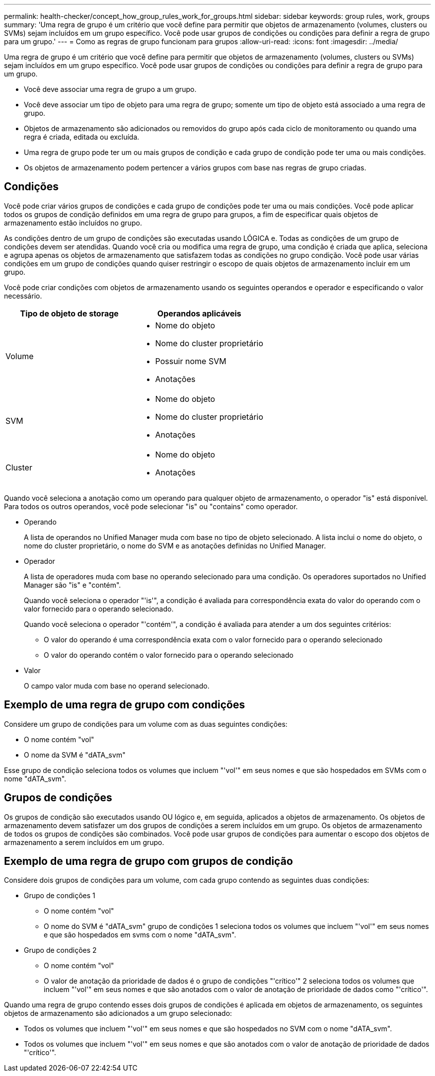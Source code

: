 ---
permalink: health-checker/concept_how_group_rules_work_for_groups.html 
sidebar: sidebar 
keywords: group rules, work, groups 
summary: 'Uma regra de grupo é um critério que você define para permitir que objetos de armazenamento (volumes, clusters ou SVMs) sejam incluídos em um grupo específico. Você pode usar grupos de condições ou condições para definir a regra de grupo para um grupo.' 
---
= Como as regras de grupo funcionam para grupos
:allow-uri-read: 
:icons: font
:imagesdir: ../media/


[role="lead"]
Uma regra de grupo é um critério que você define para permitir que objetos de armazenamento (volumes, clusters ou SVMs) sejam incluídos em um grupo específico. Você pode usar grupos de condições ou condições para definir a regra de grupo para um grupo.

* Você deve associar uma regra de grupo a um grupo.
* Você deve associar um tipo de objeto para uma regra de grupo; somente um tipo de objeto está associado a uma regra de grupo.
* Objetos de armazenamento são adicionados ou removidos do grupo após cada ciclo de monitoramento ou quando uma regra é criada, editada ou excluída.
* Uma regra de grupo pode ter um ou mais grupos de condição e cada grupo de condição pode ter uma ou mais condições.
* Os objetos de armazenamento podem pertencer a vários grupos com base nas regras de grupo criadas.




== Condições

Você pode criar vários grupos de condições e cada grupo de condições pode ter uma ou mais condições. Você pode aplicar todos os grupos de condição definidos em uma regra de grupo para grupos, a fim de especificar quais objetos de armazenamento estão incluídos no grupo.

As condições dentro de um grupo de condições são executadas usando LÓGICA e. Todas as condições de um grupo de condições devem ser atendidas. Quando você cria ou modifica uma regra de grupo, uma condição é criada que aplica, seleciona e agrupa apenas os objetos de armazenamento que satisfazem todas as condições no grupo condição. Você pode usar várias condições em um grupo de condições quando quiser restringir o escopo de quais objetos de armazenamento incluir em um grupo.

Você pode criar condições com objetos de armazenamento usando os seguintes operandos e operador e especificando o valor necessário.

[cols="2*"]
|===
| Tipo de objeto de storage | Operandos aplicáveis 


 a| 
Volume
 a| 
* Nome do objeto
* Nome do cluster proprietário
* Possuir nome SVM
* Anotações




 a| 
SVM
 a| 
* Nome do objeto
* Nome do cluster proprietário
* Anotações




 a| 
Cluster
 a| 
* Nome do objeto
* Anotações


|===
Quando você seleciona a anotação como um operando para qualquer objeto de armazenamento, o operador "is" está disponível. Para todos os outros operandos, você pode selecionar "is" ou "contains" como operador.

* Operando
+
A lista de operandos no Unified Manager muda com base no tipo de objeto selecionado. A lista inclui o nome do objeto, o nome do cluster proprietário, o nome do SVM e as anotações definidas no Unified Manager.

* Operador
+
A lista de operadores muda com base no operando selecionado para uma condição. Os operadores suportados no Unified Manager são "is" e "contém".

+
Quando você seleciona o operador "'is'", a condição é avaliada para correspondência exata do valor do operando com o valor fornecido para o operando selecionado.

+
Quando você seleciona o operador "'contém'", a condição é avaliada para atender a um dos seguintes critérios:

+
** O valor do operando é uma correspondência exata com o valor fornecido para o operando selecionado
** O valor do operando contém o valor fornecido para o operando selecionado


* Valor
+
O campo valor muda com base no operand selecionado.





== Exemplo de uma regra de grupo com condições

Considere um grupo de condições para um volume com as duas seguintes condições:

* O nome contém "vol"
* O nome da SVM é "dATA_svm"


Esse grupo de condição seleciona todos os volumes que incluem "'vol'" em seus nomes e que são hospedados em SVMs com o nome "dATA_svm".



== Grupos de condições

Os grupos de condição são executados usando OU lógico e, em seguida, aplicados a objetos de armazenamento. Os objetos de armazenamento devem satisfazer um dos grupos de condições a serem incluídos em um grupo. Os objetos de armazenamento de todos os grupos de condições são combinados. Você pode usar grupos de condições para aumentar o escopo dos objetos de armazenamento a serem incluídos em um grupo.



== Exemplo de uma regra de grupo com grupos de condição

Considere dois grupos de condições para um volume, com cada grupo contendo as seguintes duas condições:

* Grupo de condições 1
+
** O nome contém "vol"
** O nome do SVM é "dATA_svm" grupo de condições 1 seleciona todos os volumes que incluem "'vol'" em seus nomes e que são hospedados em svms com o nome "dATA_svm".


* Grupo de condições 2
+
** O nome contém "vol"
** O valor de anotação da prioridade de dados é o grupo de condições "'crítico'" 2 seleciona todos os volumes que incluem "'vol'" em seus nomes e que são anotados com o valor de anotação de prioridade de dados como "'crítico'".




Quando uma regra de grupo contendo esses dois grupos de condições é aplicada em objetos de armazenamento, os seguintes objetos de armazenamento são adicionados a um grupo selecionado:

* Todos os volumes que incluem "'vol'" em seus nomes e que são hospedados no SVM com o nome "dATA_svm".
* Todos os volumes que incluem "'vol'" em seus nomes e que são anotados com o valor de anotação de prioridade de dados "'crítico'".

